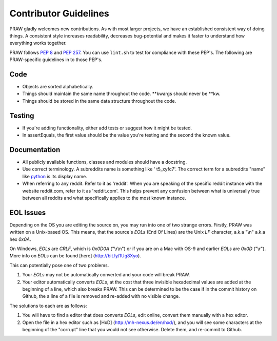 .. _contributor_guidelines:

Contributor Guidelines
======================

PRAW gladly welcomes new contributions. As with most larger projects, we have
an established consistent way of doing things. A consistent style increases
readability, decreases bug-potential and makes it faster to understand how
everything works together.

PRAW follows :PEP:`8` and :PEP:`257`. You can use ``lint.sh`` to test for
compliance with these PEP's. The following are PRAW-specific guidelines in to
those PEP's.

Code
----

* Objects are sorted alphabetically.
* Things should maintain the same name throughout the code. \*\*kwargs should
  never be \*\*kw.
* Things should be stored in the same data structure throughout the code.

Testing
-------

* If you're adding functionality, either add tests or suggest how it might be
  tested.
* In assertEquals, the first value should be the value you're testing and the
  second the known value.

Documentation
-------------

* All publicly available functions, classes and modules should have a
  docstring.
* Use correct terminology. A subreddits name is something like ' t5_xyfc7'.
  The correct term for a subreddits "name" like
  `python <http://www.reddit.com/r/python>`_ is its display name.
* When referring to any reddit. Refer to it as 'reddit'. When you are speaking
  of the specific reddit instance with the website reddit.com, refer to it as
  'reddit.com'. This helps prevent any confusion between what is universally
  true between all reddits and what specifically applies to the most known
  instance.

EOL Issues
----------

Depending on the OS you are editing the source on, you may run into one of two
strange errors. Firstly, PRAW was written on a Unix-based OS. This means, that
the source's `EOLs` (End Of Lines) are the Unix `LF` character, a.k.a "\\n"
a.k.a hex `0x0A`.

On Windows, `EOLs` are `CRLF`, which is `0x0D0A` ("\\r\\n") or if you are on a
Mac with OS-9 and earlier `EOLs` are `0x0D` ("\\r"). More info on `EOLs` can be
found [here] (http://bit.ly/1Ug8Xyo).

This can potentially pose one of two problems.

1. Your `EOLs` may not be automatically converted and your code will break PRAW.

2. Your editor automatically converts `EOLs`, at the cost that three invisible
   hexadecimal values are added at the beginning of a line, which also breaks
   PRAW. This can be determined to be the case if in the commit history on Github,
   the a line of a file is removed and re-added with no visible change.

The solutions to each are as follows:

1. You will have to find a editor that does converts `EOLs`, edit online, convert 
   them manually with a hex editor.
2. Open the file in a hex editor such as [HxD] (http://mh-nexus.de/en/hxd/), and 
   you will see some characters at the beginning of the "corrupt" line that you would
   not see otherwise. Delete them, and re-commit to Github.
